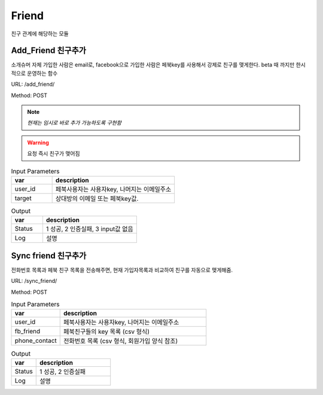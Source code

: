 .. _ref-friend:

================================
Friend
================================

친구 관계에 해당하는 모듈

Add_Friend 친구추가
-----------------------

소개슈머 자체 가입한 사람은 email로,
facebook으로 가입한 사람은 페북key를 사용해서 강제로 친구를 맺게한다.
beta 때 까지만 한시적으로 운영하는 함수


URL: /add_friend/

Method: POST

.. note:: *현재는 임시로 바로 추가 가능하도록 구현함*

.. warning:: 요청 즉시 친구가 맺어짐

.. list-table:: Input Parameters
   :widths: 20 60
   :header-rows: 1

   * - var
     - description
   * - user_id
     - 페북사용자는 사용자key, 나머지는 이메일주소
   * - target
     - 상대방의 이메일 또는 페북key값.



.. list-table:: Output
   :widths: 20 60
   :header-rows: 1

   * - var
     - description
   * - Status
     - 1 성공, 2 인증실패, 3 input값 없음
   * - Log
     - 설명


Sync friend 친구추가
-----------------------

전화번호 목록과 페북 친구 목록을 전송해주면,
현재 가입자목록과 비교하여 친구를 자동으로 맺게해줌.

URL: /sync_friend/

Method: POST

.. list-table:: Input Parameters
   :widths: 20 60
   :header-rows: 1

   * - var
     - description
   * - user_id
     - 페북사용자는 사용자key, 나머지는 이메일주소
   * - fb_friend
     - 페북친구들의 key 목록 (csv 형식)
   * - phone_contact
     - 전화번호 목록 (csv 형식, 회원가입 양식 참조)


.. list-table:: Output
   :widths: 20 60
   :header-rows: 1

   * - var
     - description
   * - Status
     - 1 성공, 2 인증실패
   * - Log
     - 설명


